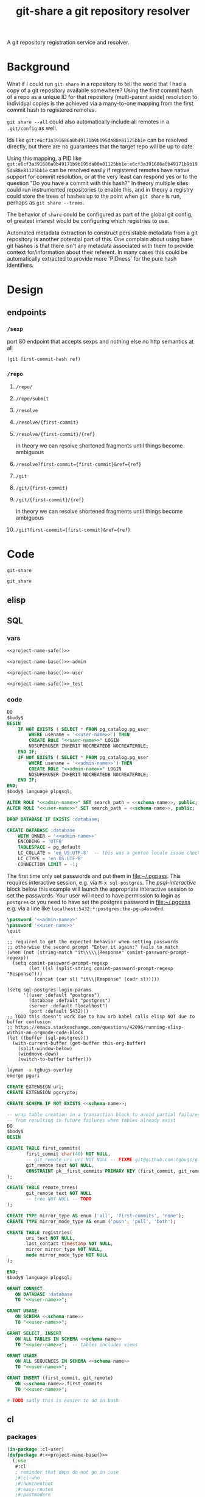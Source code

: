 #+TITLE: git-share a git repository resolver

#+name: project-description-short
#+header: :results value drawer
#+begin_src elisp :exports results :eval no-export
"A git repository registration service and resolver."
#+end_src

#+RESULTS: project-description-short
:results:
A git repository registration service and resolver.
:end:

* Background
What if I could run =git share= in a repository to tell the world that I had a copy of a
git repository available somewhere? Using the first commit hash of a repo as a unique ID
for that repository (multi-parent aside) resolution to individual copies is the achieved
via a many-to-one mapping from the first commit hash to registered remotes.

=git share --all= could also automatically include all remotes in a =.git/config= as well.

Ids like =git:e6cf3a391686a0b49171b9b195da88e81125bb1e= can be resolved directly,
but there are no guarantees that the target repo will be up to date.

Using this mapping, a PID like
=git:e6cf3a391686a0b49171b9b195da88e81125bb1e:e6cf3a391686a0b49171b9b195da88e81125bb1e=
can be resolved easily if registered remotes have native support for commit resolution,
or at the very least can respond yes or to the question "Do you have a commit with this
hash?" In theory multiple sites could run instrumented repositories to enable this, and
in theory a registry could store the trees of hashes up to the point when =git share= is
run, perhaps as =git share --trees=.

The behavior of =share= could be configured as part of the global git config, of greatest
interest would be configuring which registries to use.

Automated metadata extraction to construct persistable metadata from a git repository is
another potential part of this. One complain about using bare git hashes is that there
isn't any metadata associated with them to provide context for/information about their
referent. In many cases this could be automatically extracted to provide more 'PIDness'
for the pure hash identifiers.

* Design
** endpoints
*** =/sexp=
port 80 endpoint that accepts sexps and nothing else
no http semantics at all
#+begin_src lisp :eval never
(git first-commit-hash ref)
#+end_src
*** =/repo=
**** =/repo/=
**** =/repo/submit=

**** =/resolve=
**** =/resolve/{first-commit}=
**** =/resolve/{first-commit}/{ref}=
in theory we can resolve shortened fragments until things become ambiguous
**** =/resolve?first-commit={first-commit}&ref={ref}=

**** =/git=
**** =/git/{first-commit}=
**** =/git/{first-commit}/{ref}=
in theory we can resolve shortened fragments until things become ambiguous
**** =/git?first-commit={first-commit}&ref={ref}=
* Code
#+name: project-name-base
: git-share

# sigh, inconsistency between eval, tangle, and export
#+name: project-name-safe
: git_share

** elisp
#+name: def-project-name-base
#+header: :noweb yes :results none 
#+begin_src emacs-lisp :exports none
(defun project-name (&optional suffix)
  "project name without - separator"
  (format "%s%s" "<<project-name-base()>>" (or suffix "")))
(defun project-name-base (suffix)
  (format "%s-%s" "<<project-name-base()>>" suffix))
(defun format-safe (string)
  (replace-regexp-in-string
    (regexp-quote "-")
    "_"
    string
    nil 'literal))
(defun project-db-name ()
  "<<db-name>>")
#+end_src

#+call: def-project-name-base()
# FIXME this needs to be called before tangling can continue ... how safely ...

** SQL
:PROPERTIES:
:header-args:sql: :mkdirp yes
:END:
*** vars
# :eval never is a hack around bad tangle behavior
#+name: schema-name
#+begin_src org :noweb yes
<<project-name-safe()>>
#+end_src

#+name: admin-name
#+begin_src org :noweb yes
<<project-name-base()>>-admin
#+end_src

#+name: user-name
#+begin_src org :noweb yes
<<project-name-base()>>-user
#+end_src

# TODO Change this for production, and/or find a way to branch without export pain.
#+name: db-name
#+begin_src org :noweb yes
<<project-name-safe()>>_test
#+end_src

*** code
:PROPERTIES:
:CREATED:  [2020-01-29 Wed 16:51]
:END:
#+name: postgres
#+header: :engine postgresql
#+header: :dbhost localhost
#+header: :dbuser postgres
#+header: :database postgres
#+header: :cmdline (format "-v database=%s" (project-db-name))
#+begin_src sql :noweb yes :tangle ./sql/postgres.sql
DO
$body$
BEGIN
    IF NOT EXISTS ( SELECT * FROM pg_catalog.pg_user
        WHERE usename = '<<user-name>>') THEN
        CREATE ROLE "<<user-name>>" LOGIN
        NOSUPERUSER INHERIT NOCREATEDB NOCREATEROLE;
    END IF;
    IF NOT EXISTS ( SELECT * FROM pg_catalog.pg_user
        WHERE usename = '<<admin-name>>') THEN
        CREATE ROLE "<<admin-name>>" LOGIN
        NOSUPERUSER INHERIT NOCREATEDB NOCREATEROLE;
    END IF;
END;
$body$ language plpgsql;

ALTER ROLE "<<admin-name>>" SET search_path = <<schema-name>>, public;
ALTER ROLE "<<user-name>>" SET search_path = <<schema-name>>, public;

DROP DATABASE IF EXISTS :database;

CREATE DATABASE :database
    WITH OWNER = '<<admin-name>>'
    ENCODING = 'UTF8'
    TABLESPACE = pg_default
    LC_COLLATE = 'en_US.UTF-8'  -- this was a gentoo locale issue check ${LANG}
    LC_CTYPE = 'en_US.UTF-8'
    CONNECTION LIMIT = -1;
#+end_src

The first time only set passwords and put them in [[file:~/.pgpass]].
This requires interactive session, e.g. via =M-x sql-postgres=.
The [[psql-interactive][psql-interactive]] block below this example will
launch the appropriate interactive session to set the passwords. Your user
will need to have permission to login as =postgres= or you need to have set
the postgres password in [[file:~/.pgpass]] e.g. via a line like
=localhost:5432:*:postgres:the-pg-p4ssw0rd=.

#+header: :dbuser postgres
#+header: :database postgres
#+begin_src sql :noweb yes :eval never
\password '<<admin-name>>'
\password '<<user-name>>'
\quit
#+end_src

#+name: psql-interactive
#+header: :results silent
#+begin_src elisp :eval no-export :var this-org-buffer=(buffer-name (current-buffer))
;; required to get the expected behavior when setting passwords
;; otherwise the second prompt "Enter it again:" fails to match
(when (not (string-match "it\\\\\|Response" comint-password-prompt-regexp))
  (setq comint-password-prompt-regexp
        (let ((sl (split-string comint-password-prompt-regexp "Response")))
          (concat (car sl) "it\\|Response" (cadr sl)))))

(setq sql-postgres-login-params
      '((user :default "postgres")
        (database :default "postgres")
        (server :default "localhost")
        (port :default 5432)))
;; TODO this doesn't work due to how orb babel calls elisp NOT due to buffer confusion
;; https://emacs.stackexchange.com/questions/42096/running-elisp-within-an-orgmode-code-block
(let ((buffer (sql-postgres)))
  (with-current-buffer (get-buffer this-org-buffer)
    (split-window-below)
    (windmove-down)
    (switch-to-buffer buffer)))
#+end_src

#+begin_src bash
layman -a tgbugs-overlay
emerge pguri
#+end_src

#+name: extensions
#+header: :engine postgresql
#+header: :dbhost localhost
#+header: :dbuser postgres
#+header: :database (project-db-name)
#+begin_src sql :noweb yes :tangle ./sql/extensions.sql
CREATE EXTENSION uri;
CREATE EXTENSION pgcrypto;
#+end_src

#+name: schemas
#+header: :engine postgresql
#+header: :dbhost localhost
#+header: :dbuser (project-name-base "admin")
#+header: :database (project-db-name)
#+begin_src sql :noweb yes :tangle ./sql/schemas.sql
CREATE SCHEMA IF NOT EXISTS <<schema-name>>;
#+end_src

#+name: tables
#+header: :engine postgresql
#+header: :dbhost localhost
#+header: :dbuser (project-name-base "admin")
#+header: :database (project-db-name)
#+begin_src sql :noweb yes :tangle ./sql/tables.sql
-- wrap table creation in a transaction block to avoid partial failures along the way
-- from resulting in future failures when tables already exist
DO
$body$
BEGIN

CREATE TABLE first_commits(
       first_commit char(40) NOT NULL,
       -- git_remote_uri uri NOT NULL -- FIXME git@github.com:tgbugs/git-share.git breaks this
       git_remote text NOT NULL,
       CONSTRAINT pk__first_commits PRIMARY KEY (first_commit, git_remote)
);

CREATE TABLE remote_trees(
       git_remote text NOT NULL
       -- tree NOT NULL -- TODO
);

CREATE TYPE mirror_type AS enum ('all', 'first-commits', 'none');
CREATE TYPE mirror_mode_type AS enum ('push', 'pull', 'both');

CREATE TABLE registries(
       uri text NOT NULL,
       last_contact timestamp NOT NULL,
       mirror mirror_type NOT NULL,
       mode mirror_mode_type NOT NULL
);

END;
$body$ language plpgsql;
#+end_src

#+name: permissions
#+header: :engine   postgresql
#+header: :dbhost   localhost
#+header: :dbuser   (project-name-base "admin")
#+header: :database (project-db-name)
#+header: :cmdline  (format "-v database=%s" (project-db-name))
#+begin_src sql :noweb yes :tangle ./sql/permissions.sql
GRANT CONNECT
   ON DATABASE :database
   TO "<<user-name>>";

GRANT USAGE
   ON SCHEMA <<schema-name>>
   TO "<<user-name>>";

GRANT SELECT, INSERT
   ON ALL TABLES IN SCHEMA <<schema-name>>
   TO "<<user-name>>";  -- tables includes views

GRANT USAGE
   ON ALL SEQUENCES IN SCHEMA <<schema-name>>
   TO "<<user-name>>";

GRANT INSERT (first_commit, git_remote)
   ON <<schema-name>>.first_commits
   TO "<<user-name>>";
#+end_src

# annoyingly these call blocks all fail with weird bash errors
# because things like (project-db-name) are not evaluated first
# #+call: postgres()
# #+call: extensions()
# #+call: schemas()
# #+call: tables()
# #+call: permissions()

#+header: :shebang "#!/usr/bin/env bash" :mkdirp yes
#+begin_src bash :noweb yes :tangle (format "./bin/%s" (project-name-base "db-setup"))
# TODO sadly this is easier to do in bash
#+end_src

** cl
*** packages
#+name: package.lisp
#+begin_src lisp :noweb yes :tangle ./package.lisp
(in-package :cl-user)
(defpackage #:<<project-name-base()>>
  (:use
   #:cl
   ; reminder that deps do not go in :use
   ;#:cl-who
   ;#:hunchentoot
   ;#:easy-routes
   ;#:postmodern
)
  (:export #:server-start
           #:server-stop
)
)

(defpackage #:<<project-name-base()>>/daemon
  (:use
   #:cl
   #:<<project-name-base()>>
   ; reminder that deps do not go in :use
   ;#:cl-daemonize
   ;#:swank
))
#+end_src

#+name: project-asd
#+begin_src lisp :noweb yes :tangle (format "./%s" (project-name ".asd"))
(in-package :cl-user)
(defpackage :<<project-name-base()>>-asd
  (:use #:cl #:asdf))
(in-package :<<project-name-base()>>-asd)

(defsystem :<<project-name-base()>>
  :version "0.0.1"
  :author "Tom Gillespie <tgbugs@gmail.com>"
  :license "GPL2"  ; match the git license need to check compat with other things here
  :description <<project-description-short>>
  :depends-on ("cl-who"
               "hunchentoot"
               "easy-routes"
               "postmodern")
  :serial t  ; needed so that packages loads before the others
  :components ((:file "package")
               (:file "core")))

#+()
(defsystem :<<project-name-base()>>/daemon
  :depends-on (:<<project-name-base()>>
               "cl-daemonize"
               "swank")
  ;;:components ((:file "daemon"))  ; explicitly don't load the file since it is a script
)

(defsystem :<<project-name-base()>>/small-start
  :depends-on (:<<project-name-base()>>
               "swank"))

(defsystem :<<project-name-base()>>/test
  :depends-on (:<<project-name-base()>>)
  :components ((:module "test"
                        :serial t
                        :components ((:file "package")
                                     (:file "tests")))))

#+end_src
*** parse args
#+name: parse-args-cli
#+begin_src lisp
(defun norm-arg (arg)
  ; FIXME type decls here would help
  ; FIXME parse-integer ignores leading zeros!
  (let ((int (ignore-errors (parse-integer arg))))
    (if int int arg)))

(defun pk (element)
  (when (not (listp element))
    (error (format nil "~s not a list!" element)))
  (let* ((kw (car element))
         (sl (string-downcase (symbol-name kw)))
         (assign (cdr element))  ; FIXME default?
         ;;(real-assign (if assign (car assign) (intern (symbol-name kw))))
         (real-assign (intern (symbol-name kw)))
         (default (if assign (car assign) assign)) ; FIXME
         (p (if assign
                `(progn (setq ,real-assign (norm-arg (cadr args))) (setq args (cddr args)))
                `(progn (setq ,real-assign t) (setq args (cdr args))))))
    (list `(,real-assign ,default)
          `(,(intern (format nil "--~a" sl)) ,p)
          `(cons ',real-assign ,real-assign))))

(defmacro parse-args (&body keywords)
  "(parse-args (:port port) (:pid pid) (:flag))"
  ;;(print (apply #'mapcar #'list (map 'list #'pk keywords)))
  ;;(format *standard-output* "~s~%" keywords)
  ;;`(,@keywords)
  `(quote ,keywords)
  (destructuring-bind (defaults cases returns)
      (apply #'mapcar #'list (map 'list #'pk keywords))
    `(let ((args (cdr sb-ext:*posix-argv*))
           ,@defaults)
       (do ()
           ((null args) nil)
         (case (intern (car args))
           ,@cases
           (otherwise (progn (format *standard-output* "unhandled: ~s~%" (car args))
                             (setq args (cdr args))))))
       (list ,@returns))))
#+end_src

#+header: :shebang "#!/usr/bin/sbcl --script" :tangle-mode (identity #o0755)
#+begin_src lisp :noweb yes :tangle ./args-test :results output
<<parse-args-cli>>
(format *standard-output* "~s~%" sb-ext:*posix-argv*)
(format *standard-output* "~s~%" (parse-args (:qq nil)
                                             (:port 4242)
                                             (:pid "/tmp/<<project-name-base()>>.pid")
                                             (:flag)))
#+end_src

#+begin_src lisp :exports none :eval never
'
(let ((args (cdr sb-ext:*posix-argv*))
      (port 4242)
      (pid  "/run/asdf/pid"))

  (do ()
      ((null args) nil)
    (case (intern (car args))
      (|--port| (progn (setq port (cadr args))
                       (setq args (cddr args))))
      (|--pid| (progn (setq pid (cadr args))
                      (setq args (cddr args))))
      (otherwise (progn (format *standard-output* "unhandled: ~s~%" (car args))
                        (setq args (cdr args))))))
  (print (list port pid)))
#+end_src
*** deployment
**** daemon
self daemonizing approach
#+header: :shebang "#!/usr/bin/sbcl --script"
#+header: :tangle-mode (identity #o0755)
#+begin_src lisp :noweb yes :tangle "./daemon.lisp"
#-quicklisp
(let ((quicklisp-init (merge-pathnames "code/lisp/quicklisp/setup.lisp"
                                       (user-homedir-pathname))))
  (when (probe-file quicklisp-init)
    (load quicklisp-init)))

;(require 'uiop)
;(require 'asdf)

(push (uiop:truenamize #p"~/git/NOFORK/cl-daemonize") ql:*local-project-directories*)
(push (uiop:truenamize #p"~/git/<<project-name-base()>>") ql:*local-project-directories*)
(ql:quickload :<<project-name-base()>>/daemon)
;(ql:quickload :<<project-name-base()>>)
;(ql:quickload '(cl-daemonize swank))
;(push (uiop:truenamize #p"~/git/<<project-name-base()>>") asdf:*central-registry*)
;(asdf:load-system :<<project-name-base()>>/daemon)  ; fixme recursion surely

;(load (uiop:truenamize "~/.emacs.d/elpa/slime-20191224.2328/swank-loader.lisp"))

(in-package :<<project-name-base()>>/daemon)

(defparameter *finished* nil)

<<parse-args-cli>>

(let ((args (parse-args (:port 4242)
                        (:pid #p"/tmp/<<project-name-base()>>.pid")
                        ;; FIXME apparently can't log into the git folder or something !?
                        (:path-log-out #p"/tmp/debug-out.log")
                        (:path-log-err #p"/tmp/debug-err.log"))))
     (defparameter *port* (cdr (assoc 'port args)))
     (defparameter *path-pid* (cdr (assoc 'pid args)))
     (defparameter *path-log-out* (cdr (assoc 'path-log-out args)))
     (defparameter *path-log-err* (cdr (assoc 'path-log-err args)))
)

(format *error-output* "~a ~a~%" *port* *path-pid*)
(format *standard-output* "~a ~a~%" *port* *path-pid*)

(cl-daemonize:daemonize :out *path-log-out* ;"output.log"
                        :err *path-log-err* ;"error.log"
                        :pid *path-pid*
                        :stop (lambda (&rest args)
                                (declare (ignore args))
                                (setf *finished* t)))

;(swank-loader:init)
(swank:create-server :port 4006)
(git-share:server-start :port *port*)

(format *standard-output* "STARTED~%")
(loop :do
     (sleep 1)
     (when *finished*
       (format *standard-output* "DONE~%")
       (git-share:server-stop)
       (sb-ext:quit)))

#+end_src
**** SLaD
So. Of all the many ways that one can try to package this thing to run
this is the one that amuses me the most deeply. 15mb. Sure you need a
copy of sbcl on the server, but still ... wow.

Tangle and run build-image to create a core dump that can be loaded on another system.
#+name: slad
#+header: :shebang "#!/usr/bin/sbcl --script"
#+header: :tangle-mode (identity #o0755)
#+begin_src lisp :tangle ./build-image
(load "bootstrap-image.lisp")
(save-lisp-and-die "git-share-start-small" :toplevel #'main :executable t :compression t)
#+end_src

#+begin_src lisp :noweb yes :tangle ./bootstrap-image.lisp
#-quicklisp
(let ((quicklisp-init (merge-pathnames "code/lisp/quicklisp/setup.lisp"
                                       (user-homedir-pathname))))
  (when (probe-file quicklisp-init)
    (load quicklisp-init)))

(push (uiop:truenamize #p"~/git/<<project-name-base()>>") ql:*local-project-directories*)
(ql:quickload :<<project-name-base()>>/small-start)

(defparameter *finished* nil)

<<parse-args-cli>>

(defun main ()
  (format t "~s~%" sb-ext:*posix-argv*)
  (let* ((args (parse-args (:port 4242)
                           (:pid #p"/tmp/<<project-name-base()>>.pid")
                           (:port-swank 4006)))
         (*port* (cdr (assoc 'port args)))
         (*path-pid* (cdr (assoc 'pid args)))
         (*port-swank* (cdr (assoc 'port-swank args))))
    (swank:create-server :port *port-swank*)
    (git-share:server-start :port *port*))

  (format t "STARTED~%")
  (loop :do
       (sleep 5)
       (when *finished*
         (format t "DONE~%")
         (git-share:server-stop)
         (sb-ext:quit)))
  )
#+end_src

It seems like =app-misc/detachtty= may be needed to get this to work.
Or the eternal loop might work as well. Needs more testing.

#+name: open-rc-init-script-slad
#+begin_src bash :tangle ./git-share-slad.rc
#!/sbin/openrc-run
# Copyright 1999-2020 Gentoo Authors
# Distributed under the terms of the GNU General Public License v2

: ${LOG_LEVEL:=info}
: ${SVCGROUP:=git-share}
: ${SVCUSER:=git-share}
: ${LOG_LOC:="/var/log/git-share"}

run_dir=${run_dir:-/run}
LOG="${LOG_LOC}/sysout.log"

pidfile="${run_dir}/${SVCNAME}/pid"
start_stop_daemon_args="
--group ${SVCGROUP}
--user ${SVCUSER}
--wait 1000
--env DOWENEEDENV=${SOMEENV}
"
command="/usr/bin/sbcl"
command_args="--port ${PORT}
--port-swank ${PORT_SWANK}"
retry='TERM/30/KILL/5'

command_owner="${SVCUSER}:${SVCGROUP}"

depend() {
    after net
}

start_pre() {
    local OOPS=0
    if [[ "${HRM_API}" == *"some-value"* ]] && [ -z "${HRM_KEY}" ]; then
        eend 1 durn
        OOPS=1
    fi
    if [ ${OOPS} -ne 0 ]; then
        return 1
    fi
    checkpath --directory --owner ${command_owner} --mode 0775 "/run/${SVCNAME}"
    checkpath --directory --owner ${command_owner} --mode 0775 "${LOG_LOC}"
}
#+end_src
**** foreground
Maybe a smaller version that uses openrc instead of self daemonizing
to be a bit friendly/more interoperable with posix conventions?
http://theatticlight.net/posts/A-Lisp-Daemon/
https://www.darkchestnut.com/2016/daemonizing-common-lisp-services/
https://www.reddit.com/r/Common_Lisp/comments/4n7ly6/daemonizing_common_lisp_services/

#+name: small-start
#+header: :shebang "#!/usr/bin/sbcl --script"
#+header: :tangle-mode (identity #o0755)
#+begin_src lisp :noweb yes :tangle ./small-start.lisp
#-quicklisp
(let ((quicklisp-init (merge-pathnames "code/lisp/quicklisp/setup.lisp"
                                       (user-homedir-pathname))))
  (when (probe-file quicklisp-init)
    (load quicklisp-init)))

(push (uiop:truenamize #p"~/git/<<project-name-base()>>") ql:*local-project-directories*)
(ql:quickload :<<project-name-base()>>/small-start)

<<parse-args-cli>>

(let ((args (parse-args (:port 4242)
                        (:pid #p"/tmp/<<project-name-base()>>.pid")
                        ;; FIXME apparently can't log into the git folder or something !?
                        ;;(:path-log-out #p"/tmp/debug-out.log")
                        ;;(:path-log-err #p"/tmp/debug-err.log")
                        ;; log to sysout in daemon for this one
                        )))
  (defparameter *port* (cdr (assoc 'port args)))
  (defparameter *path-pid* (cdr (assoc 'pid args)))
  (defparameter *path-log-out* (cdr (assoc 'path-log-out args)))
  (defparameter *path-log-err* (cdr (assoc 'path-log-err args))))

(defparameter *finished* nil)

(swank:create-server :port 4006)
(git-share:server-start :port *port*)

(format *standard-output* "STARTED~%")
(loop :do
     (sleep 5)
     (when *finished*
       (format *standard-output* "DONE~%")
       (git-share:server-stop)
       (sb-ext:quit)))
#+end_src

#+name: open-rc-init-script
#+begin_src bash :tangle ./git-share.rc
#!/sbin/openrc-run
# Copyright 1999-2020 Gentoo Authors
# Distributed under the terms of the GNU General Public License v2

: ${LOG_LEVEL:=info}
: ${SVCGROUP:=git-share}
: ${SVCUSER:=git-share}
: ${LOG_LOC:="/var/log/git-share"}

run_dir=${run_dir:-/run}
LOG="${LOG_LOC}/${SVCNAME}.log"

socket="unix:/run/${SVCNAME}/socket"

pidfile="${run_dir}/${SVCNAME}/pid"
start_stop_daemon_args="
--group ${SVCGROUP}
--user ${SVCUSER}
--wait 1000
--env DOWENEEDENV=${SOMEENV}
"
command="/usr/bin/sbcl"
command_args="--bind ${socket}
--port ${PORT}
--pid ${pidfile}"
retry='TERM/30/KILL/5'

command_owner="${SVCUSER}:${SVCGROUP}"

depend() {
    after net
}

start_pre() {
    OOPS=0
    if [ -z "${SCIGRAPH_API}" ]; then
        eend 1 "SCIGRAPH_API is not set in /etc/conf.d/${SVCNAME}"
        OOPS=1
    fi
    if [[ "${SCIRGRAPH_API}" == *"scicrunch"* ]] && [ -z "${SCIGRAPH_API_KEY}" ]; then
        eend 1 "SCIGRAPH_API requires SCIGRAPH_API_KEY not set in /etc/conf.d/${SVCNAME}"
        OOPS=1
    fi
    if [ ${OOPS} -ne 0 ]; then
        return 1
    fi
    checkpath --directory --owner ${command_owner} --mode 0775 "/run/${SVCNAME}"
    checkpath --directory --owner ${command_owner} --mode 0775 "${LOG_LOC}"
}
#+end_src
*** core
Connection handling
https://www.mail-archive.com/postmodern-devel@common-lisp.net/msg00348.html
https://sites.google.com/site/sabraonthehill/postmodern-examples/postmodern-connections

#+name: core
#+begin_src lisp :noweb yes :tangle ./core.lisp
#-(and)(
        (ql:quickload :cl-who)
        (ql:quickload :hunchentoot)
        (ql:quickload :easy-routes)
        (ql:quickload :postmodern)
        (rename-package :postmodern :postmodern '(psql))
        )
(in-package :<<project-name-base()>>)
(eval-when (:compile-toplevel :load-toplevel :execute)
  (rename-package :postmodern :postmodern '(psql)))

#-(and)
(defparameter *db-connection* (postmodern:connect-toplevel
                               <<db-name>>
                               "<<user-name>>"
                               "TODO-pgpass"
                               "localhost"
                               :port 5432))

(defparameter *db-connection-parameters* '("<<db-name>>" "<<user-name>>" "gsu123" "localhost" :pooled-p t))

(defmacro with-connection (&body body)
  `(postmodern:with-connection *db-connection-parameters*
     ,@body))

(defvar *acceptor* nil)

(defun server-start (&key (port 4242))
  (server-stop)
  (hunchentoot:start (setf *acceptor*
                           (make-instance 'easy-routes:routes-acceptor
                                          :port port))))

(defun server-stop ()
  (when *acceptor*
    (when (hunchentoot:started-p *acceptor*)
      (hunchentoot:stop *acceptor*))))

(defun format-git-id (first-commit &optional (ref ""))
  (format nil "Id: git:~a:~a" first-commit ref))

;;; queries
;(require 'cl-postgres)  ; cl-postgres-error should already be pulled in by ql:quickload postmodern

(defun query-insert-fc (first-commit git-remote)
  (handler-bind
      (
       (cl-postgres-error:unique-violation (lambda (condition)
                                            (declare (ignore condition))
                                            (print "aaaaaaaaaaa 1")
                                            ;(abort-web 200)
                                            (setf (hunchentoot:return-code*) 200)
                                            ;(invoke-restart 'continue)
                                            (ignore-errors)
                                            ;(invoke-restart 'abort)
                                            (print "aaaaaaaaaaa 2")
))
       ;(cl-postgres-error:unique-violation (lambda (condition) (abort-web 200)))
       ;(error (lambda (condition) (print "argh") (print condition) (error condition)))
)
    (with-connection
    (postmodern:query (:insert-rows-into 'first_commits
                          :columns 'first_commit 'git_remote
                           :values (list (list first-commit git-remote)))))))

;; TODO (handler-bind (cl-postgres-error::* #'some-handler))
(defun query-select-fc-remotes (first-commit)
  (with-connection
  (postmodern:query (:select 'git_remote
                 :from 'first_commits
                :where (:= 'first_commit first-commit)))))

(defun query-select-id-remotes (first-commit &optional ref)
  ;; TODO
  (with-connection
  (query-select-fc-remotes first-commit)))

;;; helpers

(defun abort-db (condition)
  ;; TODO
  (abort-web 500))

(defun abort-web (&optional code)
  (setf (hunchentoot:return-code*) code)
  (hunchentoot:abort-request-handler))

(defun parse-id (id)
  (destructuring-bind (&optional type first-commit ref)
      (uiop:split-string id :separator ":")
      (format *standard-output* "~s ~s ~s" type first-commit ref)
    (cond ((string= type "git")
           (if ref  ; implies first-commit
               (query-select-id-remotes first-commit ref)
               (if (and first-commit (not (string= first-commit "")))
                   (query-select-fc-remotes first-commit)
                   (abort-web 404))))
          (t (abort-web 404)))))

;;; routes
(easy-routes:defroute
 post-git-fc ("/git/:first-commit" :method :post) (remote)
 (setf (hunchentoot:content-type*) "text/plain")
 ;; if known remote pattern check for first commit
 ;; if config parameter set to check all clone and validate first commit
 ;; if everything checks out add remote and first commit to database
 (setf (hunchentoot:return-code*) 201)  ; 200 returns on unique constraint violation
 (ignore-errors  ; WHY DO WE HAVE TO USE THIS !?!?!!
 (query-insert-fc first-commit remote))
 ;; wow ... it just... works ...
 (format nil "Register: git:~a -> ~a" first-commit remote))

(easy-routes:defroute get-resolve-id
 ("/resolve/:id" :method :get) ()
 (setf (hunchentoot:content-type*) "text/plain")
 (format nil "Id ~a -> ~a" id (parse-id id)))

(easy-routes:defroute get-git-fc
 ("/git/:first-commit" :method :get) ()
 (setf (hunchentoot:content-type*) "text/plain")
 (let ((results (query-select-fc-remotes first-commit)))
   (format nil "Id: git:~a -> ~a" first-commit results)))

(easy-routes:defroute get-git-fc-ref
 ("/git/:first-commit/:ref" :method :get) ()
 (setf (hunchentoot:content-type*) "text/plain")
 (format-git-id first-commit ref))
#+end_src

*** test
#+begin_src bash :results drawer
curl -X POST http://localhost:4242/git/e6cf3a391686a0b49171b9b195da88e81125bb1e?remote=https://github.com/tgbugs/git-share.git
#+end_src

#+RESULTS:
:results:
Register: git:e6cf3a391686a0b49171b9b195da88e81125bb1e -> https://github.com/tgbugs/git-share.git
:end:

#+begin_src bash :results drawer
curl -X GET http://localhost:4242/git/e6cf3a391686a0b49171b9b195da88e81125bb1e
#+end_src

#+RESULTS:
:results:
Id: git:e6cf3a391686a0b49171b9b195da88e81125bb1e -> ((git@github.com:tgbugs/git-share.git)
                                                     (https://github.com/tgbugs/git-share.git))
:end:

#+begin_src bash
time for i in {0..9999}; do echo $i; done | \
xargs -P15 -r -n 1 -- curl -X GET http://localhost:4242/git/e6cf3a391686a0b49171b9b195da88e81125bb1e -H
#+end_src

|  time | avg       |
|-------+-----------|
|   6.8 | 6.8072857 |
|   6.7 | 1469.0143 |
| 6.542 |           |
| 7.323 |           |
| 7.045 | slad      |
| 6.306 |           |
| 6.935 | slad      |
#+TBLFM: @2$2=vmean(@2$1..@>$1)
#+TBLFM: @3$2=(10000 / @2$2)

Run this in your repl if you are going to run these directly.
Might be able to unify =with-connection= and =query= for both
repl and server, aka swank and hunchentoot. As long as we don't
have multiple databases that we need to query within a single
namespace this should be ok.

#+name: connect-toplevel
#+begin_src lisp :noweb yes
(defparameter *db-connection*
  (postmodern:connect-toplevel
   "<<db-name>>"
   "<<user-name>>"
   "gsu123"
   "localhost"))
#+end_src

#+begin_src elisp :noweb yes :results drawer :wrap src lisp
(pp '
 <<connect-toplevel>>)
#+end_src

#+RESULTS:
#+begin_src lisp
(defparameter *db-connection*
  (postmodern:connect-toplevel "git_share_test" "git-share-user" "gsu123" "localhost"))
#+end_src

#+begin_src lisp
(postmodern:query (:select '* :from 'first_commits))
#+end_src

#+begin_src lisp
(postmodern:query "INSERT INTO first_commits (first_commit, git_remote)
                    VALUES ('6d96945e85d4e949215910f13f3e620495b5e165',
                            'https://github.com/tgbugs/pyontutils.git')")
#+end_src

** bash
NOTE there can be more than one first commit
#+begin_src bash
function git-share-first-commit () {
    FC=$(git rev-list --max-parents=0 HEAD)
    for remote in $(git remote get-url --all origin); do
        curl -X POST "http://localhost:4242/git/${FC}?remote=${remote}"
    done
    # TODO always push to the local git-share instance first (sigh c)
    # and that will then deal with connecting to federated servers
}
function git-share-all () {
    git remote get-url --all origin
}
# git-share-first-commit
# git-share-all
#+end_src
